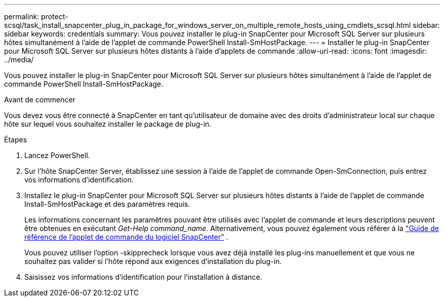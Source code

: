 ---
permalink: protect-scsql/task_install_snapcenter_plug_in_package_for_windows_server_on_multiple_remote_hosts_using_cmdlets_scsql.html 
sidebar: sidebar 
keywords: credentials 
summary: Vous pouvez installer le plug-in SnapCenter pour Microsoft SQL Server sur plusieurs hôtes simultanément à l’aide de l’applet de commande PowerShell Install-SmHostPackage. 
---
= Installer le plug-in SnapCenter pour Microsoft SQL Server sur plusieurs hôtes distants à l'aide d'applets de commande
:allow-uri-read: 
:icons: font
:imagesdir: ../media/


[role="lead"]
Vous pouvez installer le plug-in SnapCenter pour Microsoft SQL Server sur plusieurs hôtes simultanément à l’aide de l’applet de commande PowerShell Install-SmHostPackage.

.Avant de commencer
Vous devez vous être connecté à SnapCenter en tant qu’utilisateur de domaine avec des droits d’administrateur local sur chaque hôte sur lequel vous souhaitez installer le package de plug-in.

.Étapes
. Lancez PowerShell.
. Sur l’hôte SnapCenter Server, établissez une session à l’aide de l’applet de commande Open-SmConnection, puis entrez vos informations d’identification.
. Installez le plug-in SnapCenter pour Microsoft SQL Server sur plusieurs hôtes distants à l’aide de l’applet de commande Install-SmHostPackage et des paramètres requis.
+
Les informations concernant les paramètres pouvant être utilisés avec l'applet de commande et leurs descriptions peuvent être obtenues en exécutant _Get-Help command_name_. Alternativement, vous pouvez également vous référer à la https://docs.netapp.com/us-en/snapcenter-cmdlets/index.html["Guide de référence de l'applet de commande du logiciel SnapCenter"^] .

+
Vous pouvez utiliser l'option -skipprecheck lorsque vous avez déjà installé les plug-ins manuellement et que vous ne souhaitez pas valider si l'hôte répond aux exigences d'installation du plug-in.

. Saisissez vos informations d’identification pour l’installation à distance.

